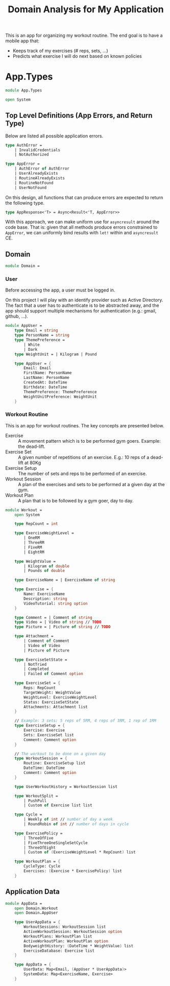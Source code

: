 #+Title: Domain Analysis for My Application

This is an app for organizing my workout routine. The end goal is to
have a mobile app that:

- Keeps track of my exercises (# reps, sets, ...)
- Predicts what exercise I will do next based on known policies

* App.Types

#+begin_src fsharp :tangle "Domain.fs"
module App.Types

open System
#+end_src

** Top Level Definitions (App Errors, and Return Type)

Below are listed all possible application errors.

#+begin_src fsharp :tangle "Domain.fs"
type AuthError =
    | InvalidCredentials
    | NotAuthorized

type AppError =
    | AuthError of AuthError
    | UserAlreadyExists
    | RoutineAlreadyExists
    | RoutineNotFound
    | UserNotFound
#+end_src

On this design, all functions that can produce errors are expected to
return the following type.

#+begin_src fsharp :tangle "Domain.fs"
type AppResponse<'T> = Async<Result<'T, AppError>>
#+end_src

With this approach, we can make uniform use for ~asyncresult~ around
the code base. That is: given that all methods produce errors
constrained to ~AppError~, we can uniformly bind results with ~let!~
within and ~asyncresult~ CE.

** Domain

#+begin_src fsharp :tangle "Domain.fs"
module Domain =
#+end_src
*** User

Before accessing the app, a user must be logged in.

On this project I will play with an identify provider such as Active
Directory. The fact that a user has to authenticate is to be
abstracted away, and the app should support multiple mechanisms for
authentication (e.g.: gmail, github, ...).

#+begin_src fsharp :tangle "Domain.fs"
    module AppUser =
        type Email = string
        type PersonName = string
        type ThemePreference =
            | White
            | Dark
        type WeightUnit = | Kilogram | Pound

        type AppUser = {
            Email: Email
            FirstName: PersonName
            LastName: PersonName
            CreatedAt: DateTime
            Birthdate: DateTime
            ThemePreference: ThemePreference
            WeightUnitPreference: WeightUnit
        }
#+end_src

*** Workout Routine

This is an app for workout routines. The key concepts are presented
below.

- Exercise :: A movement pattern which is to be performed gym
  goers. Example: the dead-lift.
- Exercise Set :: A given number of repetitions of an exercise. E.g.:
  10 reps of a dead-lift at 80Kg
- Exercise Setup :: The number of sets and reps to be performed of an
  exercise.
- Workout Session :: A plan of the exercises and sets to be performed
  at a given day at the gym.
- Workout Plan :: A plan that is to be followed by a gym goer, day to
  day.

#+begin_src fsharp :tangle "Domain.fs"
    module Workout =
        open System

        type RepCount = int

        type ExerciseWeightLevel =
            | OneRM
            | ThreeRM
            | FiveRM
            | EightRM

        type WeightValue =
            | Kilogram of double
            | Pounds of double

        type ExerciseName = | ExerciseName of string

        type Exercise = {
            Name: ExerciseName
            Description: string
            VideoTutorial: string option
        }

        type Comment = | Comment of string
        type Video = | Video of string // TODO
        type Picture = | Picture of string // TODO

        type Attachment =
            | Comment of Comment
            | Video of Video
            | Picture of Picture

        type ExerciseSetState =
            | NotTried
            | Completed
            | Failed of Comment option

        type ExerciseSet = {
            Reps: RepCount
            TargetWeight: WeightValue
            WeightLevel: ExerciseWeightLevel
            Status: ExerciseSetState
            Attachments: Attachment list
        }

        // Example: 3 sets: 5 reps of 5RM, 4 reps of 3RM, 1 rep of 1RM
        type ExerciseSetup = {
            Exercise: Exercise
            Sets: ExerciseSet list
            Comment: Comment option
        }

        // The workout to be done on a given day
        type WorkoutSession = {
            Routine: ExerciseSetup list
            DateTime: DateTime
            Comment: Comment option
        }

        type UserWorkoutHistory = WorkoutSession list

        type WorkoutSplit =
            | PushPull
            | Custom of Exercise list list

        type Cycle =
            | Weekly of int // number of day a week
            | RoundRobin of int // number of days in cycle

        type ExercisePolicy =
            | ThreeOfFive
            | FiveThreeOneSingleSetCycle
            | ThreeOfEight
            | Custom of (ExerciseWeightLevel * RepCount) list

        type WorkoutPlan = {
            CycleType: Cycle
            Exercises: (Exercise * ExercisePolicy) list
        }
#+end_src

** Application Data

#+begin_src fsharp :tangle "Domain.fs"
module AppData =
    open Domain.Workout
    open Domain.AppUser

    type UserAppData = {
        WorkoutSessions: WorkoutSession list
        ActiveWorkoutSession: WorkoutSession option
        WorkoutPlans: WorkoutPlan list
        ActiveWorkoutPlan: WorkoutPlan option
        BodyweightHistory: (DateTime * WeightValue) list
        ExerciseDatabase: Exercise list
    }

    type AppData = {
        UserData: Map<Email, (AppUser * UserAppData)>
        SystemData: Map<ExerciseName, Exercise>
    }
#+end_src
